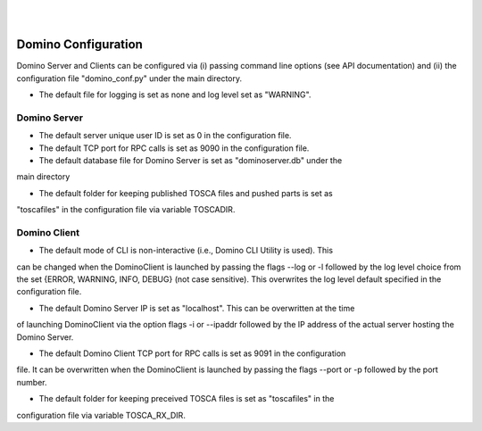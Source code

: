 .. This work is licensed under a Creative Commons Attribution 4.0 International License.
.. http://creativecommons.org/licenses/by/4.0

.. image:: ../etc/opnfv-logo.png
  :height: 40
  :width: 200
  :alt: OPNFV
  :align: left
.. these two pipes are to seperate the logo from the first title
|
|
Domino Configuration
====================
Domino Server and Clients can be configured via (i) passing command line options
(see API documentation) and (ii) the configuration file "domino_conf.py" under the
main directory.

* The default file for logging is set as none and log level set as "WARNING".

Domino Server
-------------
* The default server unique user ID is set as 0 in the configuration file.

* The default TCP port for RPC calls is set as 9090 in the configuration file.

* The default database file for Domino Server is set as "dominoserver.db" under the
main directory

* The default folder for keeping published TOSCA files and pushed parts is set as
"toscafiles" in the configuration file via variable TOSCADIR.

Domino Client
-------------
* The default mode of CLI is non-interactive (i.e., Domino CLI Utility is used). This
can be changed when the DominoClient is launched by passing the flags --log or -l followed
by the log level choice from the set {ERROR, WARNING, INFO, DEBUG} (not case sensitive).
This overwrites the log level default specified in the configuration file.

* The default Domino Server IP is set as "localhost". This can be overwritten at the time
of launching DominoClient via the option flags -i or --ipaddr followed by the IP address
of the actual server hosting the Domino Server.

* The default Domino Client TCP port for RPC calls is set as 9091 in the configuration
file. It can be overwritten when the DominoClient is launched by passing the flags --port
or -p followed by the port number.

* The default folder for keeping preceived TOSCA files is set as "toscafiles" in the
configuration file via variable TOSCA_RX_DIR.

